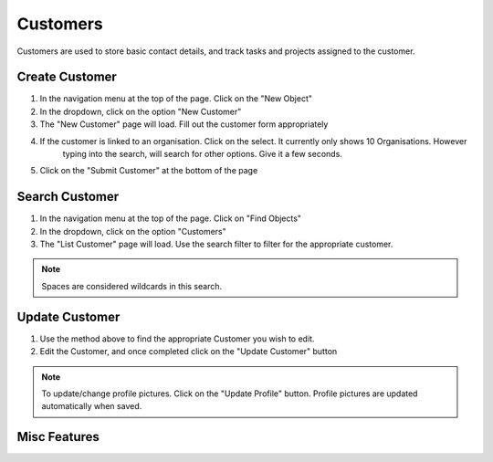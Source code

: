 .. _customer_crud:

=========
Customers
=========

.. image:: customer-screenshot.png
    :width: 600
    :alt: Screenshot of Customer inside NearBeach

Customers are used to store basic contact details, and track tasks and projects assigned to the customer.


---------------
Create Customer
---------------

#. In the navigation menu at the top of the page. Click on the "New Object"

#. In the dropdown, click on the option "New Customer"

#. The "New Customer" page will load. Fill out the customer form appropriately

#. If the customer is linked to an organisation. Click on the select. It currently only shows 10 Organisations. However
    typing into the search, will search for other options. Give it a few seconds.

#. Click on the "Submit Customer" at the bottom of the page

---------------
Search Customer
---------------

#. In the navigation menu at the top of the page. Click on "Find Objects"

#. In the dropdown, click on the option "Customers"

#. The "List Customer" page will load. Use the search filter to filter for the appropriate customer.

.. note:: Spaces are considered wildcards in this search.

---------------
Update Customer
---------------

#. Use the method above to find the appropriate Customer you wish to edit.

#. Edit the Customer, and once completed click on the "Update Customer" button


.. note:: To update/change profile pictures. Click on the "Update Profile" button.
    Profile pictures are updated automatically when saved.


-------------
Misc Features
-------------

.. image:: misc_features_customers.png
    :width: 600
    :alt: Screenshot of Misc Features against Organisation
